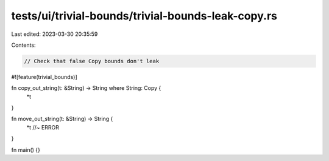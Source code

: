 tests/ui/trivial-bounds/trivial-bounds-leak-copy.rs
===================================================

Last edited: 2023-03-30 20:35:59

Contents:

.. code-block:: rs

    // Check that false Copy bounds don't leak
#![feature(trivial_bounds)]

fn copy_out_string(t: &String) -> String where String: Copy {
    *t
}

fn move_out_string(t: &String) -> String {
    *t //~ ERROR
}

fn main() {}


